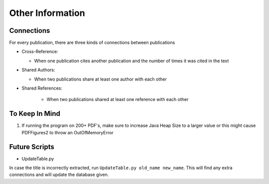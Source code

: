 =================
Other Information
=================

Connections
-----------
For every publication, there are three kinds of connections between publications

* Cross-Reference:

  * When one publication cites another publication and the number of times it was cited in the text

* Shared Authors:

  * When two publications share at least one author with each other

* Shared References:

    * When two publications shared at least one reference with each other

To Keep In Mind
---------------

1. If running the program on 200+ PDF's, make sure to increase Java Heap Size to a larger value or this might cause PDFFigures2 to throw an OutOfMemoryError


Future Scripts
------------------

* UpdateTable.py

In case the title is incorrectly extracted, run ``UpdateTable.py old_name new_name``. This will find any extra connections
and will update the database given.
